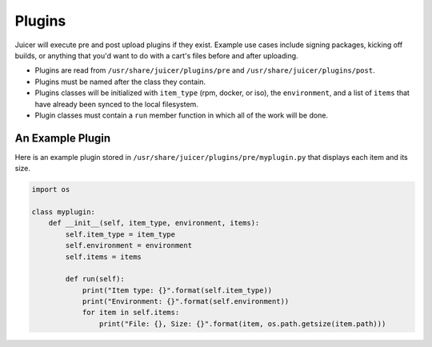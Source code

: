 .. _plugins:

Plugins
#######

Juicer will execute pre and post upload plugins if they exist. Example
use cases include signing packages, kicking off builds, or anything
that you'd want to do with a cart's files before and after uploading.

- Plugins are read from ``/usr/share/juicer/plugins/pre`` and
  ``/usr/share/juicer/plugins/post``.
- Plugins must be named after the class they contain.
- Plugins classes will be initialized with ``item_type`` (rpm, docker,
  or iso), the ``environment``, and a list of ``items`` that have
  already been synced to the local filesystem.
- Plugin classes must contain a ``run`` member function in which all
  of the work will be done.

An Example Plugin
-----------------

Here is an example plugin stored in
``/usr/share/juicer/plugins/pre/myplugin.py`` that displays each item
and its size.

.. code-block:: python

    import os

    class myplugin:
        def __init__(self, item_type, environment, items):
            self.item_type = item_type
            self.environment = environment
            self.items = items

            def run(self):
                print("Item type: {}".format(self.item_type))
                print("Environment: {}".format(self.environment))
                for item in self.items:
                    print("File: {}, Size: {}".format(item, os.path.getsize(item.path)))
